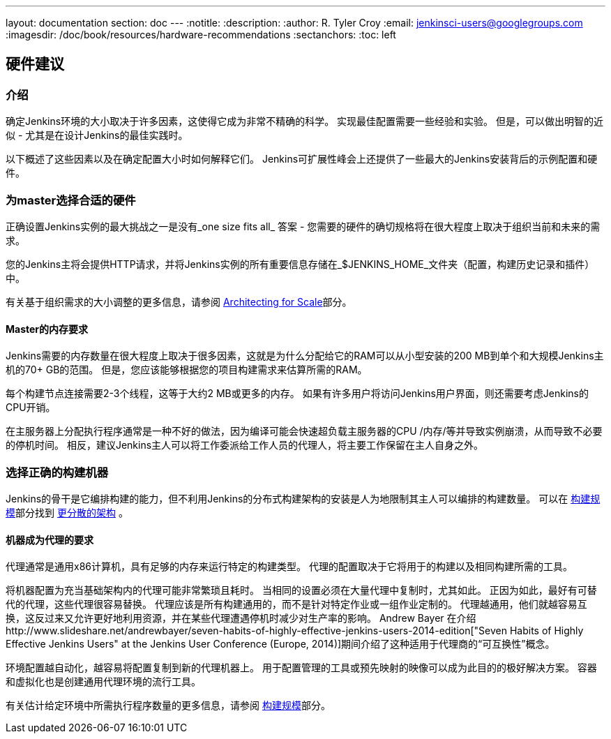 ---
layout: documentation
section: doc
---
ifdef::backend-html5[]
:notitle:
:description:
:author: R. Tyler Croy
:email: jenkinsci-users@googlegroups.com
:imagesdir: /doc/book/resources/hardware-recommendations
:sectanchors:
:toc: left
endif::[]

== 硬件建议

=== 介绍

确定Jenkins环境的大小取决于许多因素，这使得它成为非常不精确的科学。 实现最佳配置需要一些经验和实验。 但是，可以做出明智的近似 - 尤其是在设计Jenkins的最佳实践时。

以下概述了这些因素以及在确定配置大小时如何解释它们。 Jenkins可扩展性峰会上还提供了一些最大的Jenkins安装背后的示例配置和硬件。

=== 为master选择合适的硬件

正确设置Jenkins实例的最大挑战之一是没有_one size fits all_ 答案 - 您需要的硬件的确切规格将在很大程度上取决于组织当前和未来的需求。

您的Jenkins主将会提供HTTP请求，并将Jenkins实例的所有重要信息存储在_$JENKINS_HOME_文件夹（配置，构建历史记录和插件）中。

有关基于组织需求的大小调整的更多信息，请参阅 link:../architecting-for-scale[Architecting for Scale]部分。

==== Master的内存要求

Jenkins需要的内存数量在很大程度上取决于很多因素，这就是为什么分配给它的RAM可以从小型安装的200 MB到单个和大规模Jenkins主机的70+ GB的范围。 但是，您应该能够根据您的项目构建需求来估算所需的RAM。

每个构建节点连接需要2-3个线程，这等于大约2 MB或更多的内存。 如果有许多用户将访问Jenkins用户界面，则还需要考虑Jenkins的CPU开销。

在主服务器上分配执行程序通常是一种不好的做法，因为编译可能会快速超负载主服务器的CPU /内存/等并导致实例崩溃，从而导致不必要的停机时间。 相反，建议Jenkins主人可以将工作委派给工作人员的代理人，将主要工作保留在主人自身之外。


=== 选择正确的构建机器

Jenkins的骨干是它编排构建的能力，但不利用Jenkins的分布式构建架构的安装是人为地限制其主人可以编排的构建数量。 可以在 link:../architecting-for-scale[构建规模]部分找到  link:../architecting-for-scale#distributed-builds-architecture[更分散的架构] 。

==== 机器成为代理的要求

[[fungibility]]
代理通常是通用x86计算机，具有足够的内存来运行特定的构建类型。 代理的配置取决于它将用于的构建以及相同构建所需的工具。

将机器配置为充当基础架构内的代理可能非常繁琐且耗时。 当相同的设置必须在大量代理中复制时，尤其如此。 正因为如此，最好有可替代的代理，这些代理很容易替换。 代理应该是所有构建通用的，而不是针对特定作业或一组作业定制的。 代理越通用，他们就越容易互换，这反过来又允许更好地利用资源，并在某些代理遭遇停机时减少对生产率的影响。 Andrew Bayer 在介绍http://www.slideshare.net/andrewbayer/seven-habits-of-highly-effective-jenkins-users-2014-edition["Seven Habits of Highly Effective Jenkins Users" at the Jenkins User Conference (Europe, 2014)]期间介绍了这种适用于代理商的“可互换性”概念。

环境配置越自动化，越容易将配置复制到新的代理机器上。 用于配置管理的工具或预先映射的映像可以成为此目的的极好解决方案。 容器和虚拟化也是创建通用代理环境的流行工具。

有关估计给定环境中所需执行程序数量的更多信息，请参阅 link:../architecting-for-scale[构建规模]部分。
